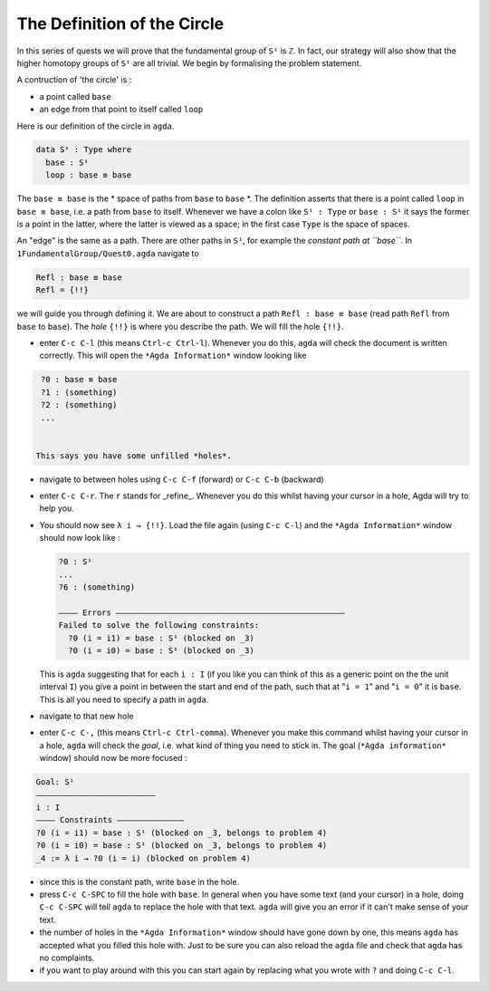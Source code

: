 .. _part-0:

**********
The Definition of the Circle
**********

In this series of quests we will prove that the fundamental group
of ``S¹`` is ``ℤ``.
In fact, our strategy will also show that the higher homotopy groups of
``S¹`` are all trivial.
We begin by formalising the problem statement.

A contruction of 'the circle' is :

- a point called ``base``
- an edge from that point to itself called ``loop``

Here is our definition of the circle in ``agda``.

.. code-block:: agda

   data S¹ : Type where
     base : S¹
     loop : base ≡ base

The ``base ≡ base`` is the * space of paths from ``base`` to ``base`` *.
The definition asserts that there is a point called ``loop``
in ``base ≡ base``, i.e. a path from ``base`` to itself.
Whenever we have a colon like ``S¹ : Type`` or ``base : S¹``
it says the former is a point in the latter,
where the latter is viewed as a space;
in the first case ``Type`` is the space of spaces.

.. NOTE::
   :hidden:

   This is called a _higher inductive type_ (HIT), which generally
   follows the format of

   * ``data``
   * the name of the HIT - in our case ``S¹``
   * the *type* of the HIT, in our case ``Type``
   * ``where`` followed by
   * the *constructors* of the HIT, in our case ``base`` and ``loop``,
     which we will think of as vertices, edges, surfaces, and so on.

An "edge" is the same as a path.
There are other paths in ``S¹``,
for example the *constant path at ``base``*.
In ``1FundamentalGroup/Quest0.agda`` navigate to

.. code-block:: agda

   Refl : base ≡ base
   Refl = {!!}

we will guide you through defining it.
We are about to construct a path ``Refl : base ≡ base``
(read path ``Refl`` from ``base`` to ``base``).
The *hole* ``{!!}`` is where you describe the path.
We will fill the hole ``{!!}``.

* enter ``C-c C-l`` (this means ``Ctrl-c Ctrl-l``).
  Whenever you do this, ``agda`` will check the document is written correctly.
  This will open the ``*Agda Information*`` window looking like

.. code-block::

   ?0 : base ≡ base
   ?1 : (something)
   ?2 : (something)
   ...


  This says you have some unfilled *holes*.
* navigate to between holes using ``C-c C-f`` (forward) or ``C-c C-b`` (backward)
* enter ``C-c C-r``. The ``r`` stands for _refine_.
  Whenever you do this whilst having your cursor in a hole,
  Agda will try to help you.
* You should now see ``λ i → {!!}``.
  Load the file again (using ``C-c C-l``) and
  the ``*Agda Information*`` window should now look like :

  .. code-block::

     ?0 : S¹
     ...
     ?6 : (something)

     ———— Errors ————————————————————————————————————————————————
     Failed to solve the following constraints:
       ?0 (i = i1) = base : S¹ (blocked on _3)
       ?0 (i = i0) = base : S¹ (blocked on _3)

  This is ``agda`` suggesting that for each
  ``i : I`` (if you like you can think of this as a generic point
  on the the unit interval ``I``)
  you give a point in between the start and end of the path,
  such that at "``i = 1``" and "``i = 0``" it is ``base``.
  This is all you need to specify a path in ``agda``.

* navigate to that new hole
* enter ``C-c C-,`` (this means ``Ctrl-c Ctrl-comma``).
  Whenever you make this command whilst having your cursor in a hole,
  ``agda`` will check the *goal*, i.e. what kind of thing you need to stick in.
  The goal (``*Agda information*`` window) should now be more focused :

.. code-block::

   Goal: S¹
   —————————————————————————
   i : I
   ———— Constraints ——————————————
   ?0 (i = i1) = base : S¹ (blocked on _3, belongs to problem 4)
   ?0 (i = i0) = base : S¹ (blocked on _3, belongs to problem 4)
   _4 := λ i → ?0 (i = i) (blocked on problem 4)

* since this is the constant path, write ``base`` in the hole.
* press ``C-c C-SPC`` to fill the hole with ``base``.
  In general when you have some text (and your cursor) in a hole,
  doing ``C-c C-SPC`` will tell ``agda`` to replace the hole with that text.
  ``agda`` will give you an error if it can't make sense of your text.
* the number of holes in the ``*Agda Information*``
  window should have gone down by one,
  this means ``agda`` has accepted what you filled this hole with.
  Just to be sure you can also reload the ``agda`` file and check
  that ``agda`` has no complaints.
* if you want to play around with this you can start again
  by replacing what you wrote with ``?`` and doing
  ``C-c C-l``.
